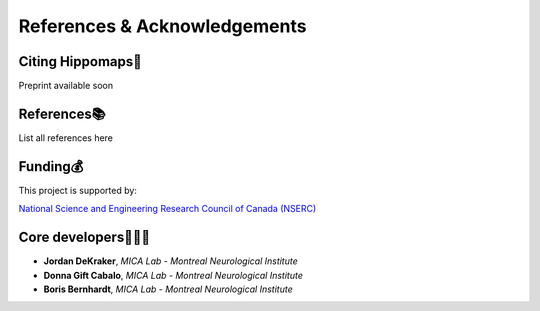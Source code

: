 References & Acknowledgements
=====================================


Citing Hippomaps🔗
-------------------------------------

Preprint available soon

References📚
-------------------------------------

List all references here

Funding💰
-------------------------------------
This project is supported by:

`National Science and Engineering Research Council of Canada (NSERC) <https://www.nserc-crsng.gc.ca/>`_

Core developers👩🏻‍💻
-------------------------------------

- **Jordan DeKraker**, *MICA Lab - Montreal Neurological Institute*
- **Donna Gift Cabalo**, *MICA Lab - Montreal Neurological Institute*
- **Boris Bernhardt**, *MICA Lab - Montreal Neurological Institute*
